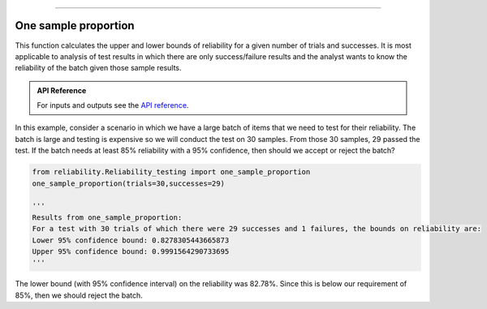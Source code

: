 .. image:: images/logo.png

-------------------------------------

One sample proportion
'''''''''''''''''''''

This function calculates the upper and lower bounds of reliability for a given number of trials and successes. It is most applicable to analysis of test results in which there are only success/failure results and the analyst wants to know the reliability of the batch given those sample results.

.. admonition:: API Reference

   For inputs and outputs see the `API reference <https://reliability.readthedocs.io/en/latest/API/Reliability_testing/one_sample_proportion.html>`_.

In this example, consider a scenario in which we have a large batch of items that we need to test for their reliability. The batch is large and testing is expensive so we will conduct the test on 30 samples. From those 30 samples, 29 passed the test. If the batch needs at least 85% reliability with a 95% confidence, then should we accept or reject the batch?

.. code:: python

    from reliability.Reliability_testing import one_sample_proportion
    one_sample_proportion(trials=30,successes=29)
    
    '''
    Results from one_sample_proportion:
    For a test with 30 trials of which there were 29 successes and 1 failures, the bounds on reliability are:
    Lower 95% confidence bound: 0.8278305443665873
    Upper 95% confidence bound: 0.9991564290733695
    '''

The lower bound (with 95% confidence interval) on the reliability was 82.78%. Since this is below our requirement of 85%, then we should reject the batch.

